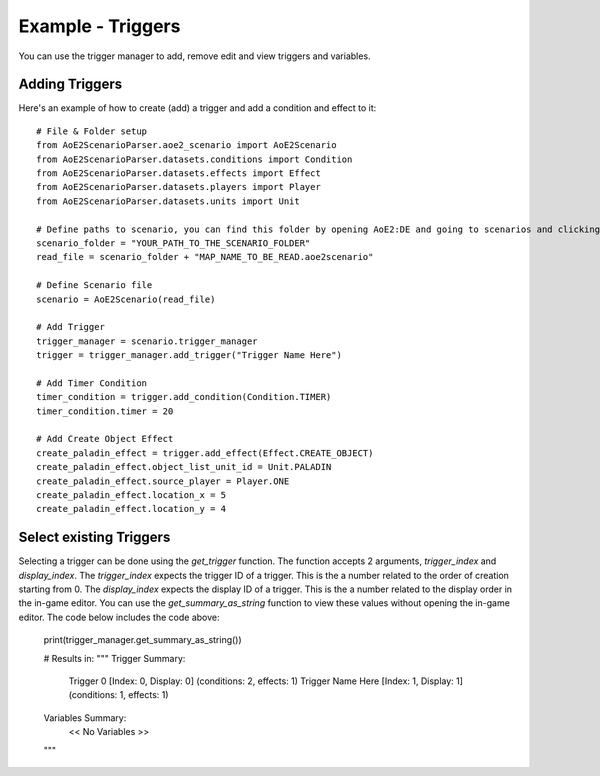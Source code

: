 Example - Triggers
=========================

You can use the trigger manager to add, remove edit and view triggers and variables.

Adding Triggers
^^^^^^^^^^^^^^^

Here's an example of how to create (add) a trigger and add a condition and effect to it::

    # File & Folder setup
    from AoE2ScenarioParser.aoe2_scenario import AoE2Scenario
    from AoE2ScenarioParser.datasets.conditions import Condition
    from AoE2ScenarioParser.datasets.effects import Effect
    from AoE2ScenarioParser.datasets.players import Player
    from AoE2ScenarioParser.datasets.units import Unit

    # Define paths to scenario, you can find this folder by opening AoE2:DE and going to scenarios and clicking on 'open folder'
    scenario_folder = "YOUR_PATH_TO_THE_SCENARIO_FOLDER"
    read_file = scenario_folder + "MAP_NAME_TO_BE_READ.aoe2scenario"

    # Define Scenario file
    scenario = AoE2Scenario(read_file)

    # Add Trigger
    trigger_manager = scenario.trigger_manager
    trigger = trigger_manager.add_trigger("Trigger Name Here")

    # Add Timer Condition
    timer_condition = trigger.add_condition(Condition.TIMER)
    timer_condition.timer = 20

    # Add Create Object Effect 
    create_paladin_effect = trigger.add_effect(Effect.CREATE_OBJECT)
    create_paladin_effect.object_list_unit_id = Unit.PALADIN
    create_paladin_effect.source_player = Player.ONE
    create_paladin_effect.location_x = 5
    create_paladin_effect.location_y = 4

Select existing Triggers
^^^^^^^^^^^^^^^^^^^^^^^^

Selecting a trigger can be done using the `get_trigger` function. The function accepts 2 arguments, `trigger_index` and `display_index`.
The `trigger_index` expects the trigger ID of a trigger. This is the a number related to the order of creation starting from 0. 
The `display_index` expects the display ID of a trigger. This is the a number related to the display order in the in-game editor.
You can use the `get_summary_as_string` function to view these values without opening the in-game editor. 
The code below includes the code above:

    print(trigger_manager.get_summary_as_string())

    # Results in:
    """
    Trigger Summary:
        Trigger 0            [Index: 0, Display: 0]	(conditions: 2,  effects: 1)
        Trigger Name Here    [Index: 1, Display: 1]	(conditions: 1,  effects: 1)

    Variables Summary:
        << No Variables >>
    """
